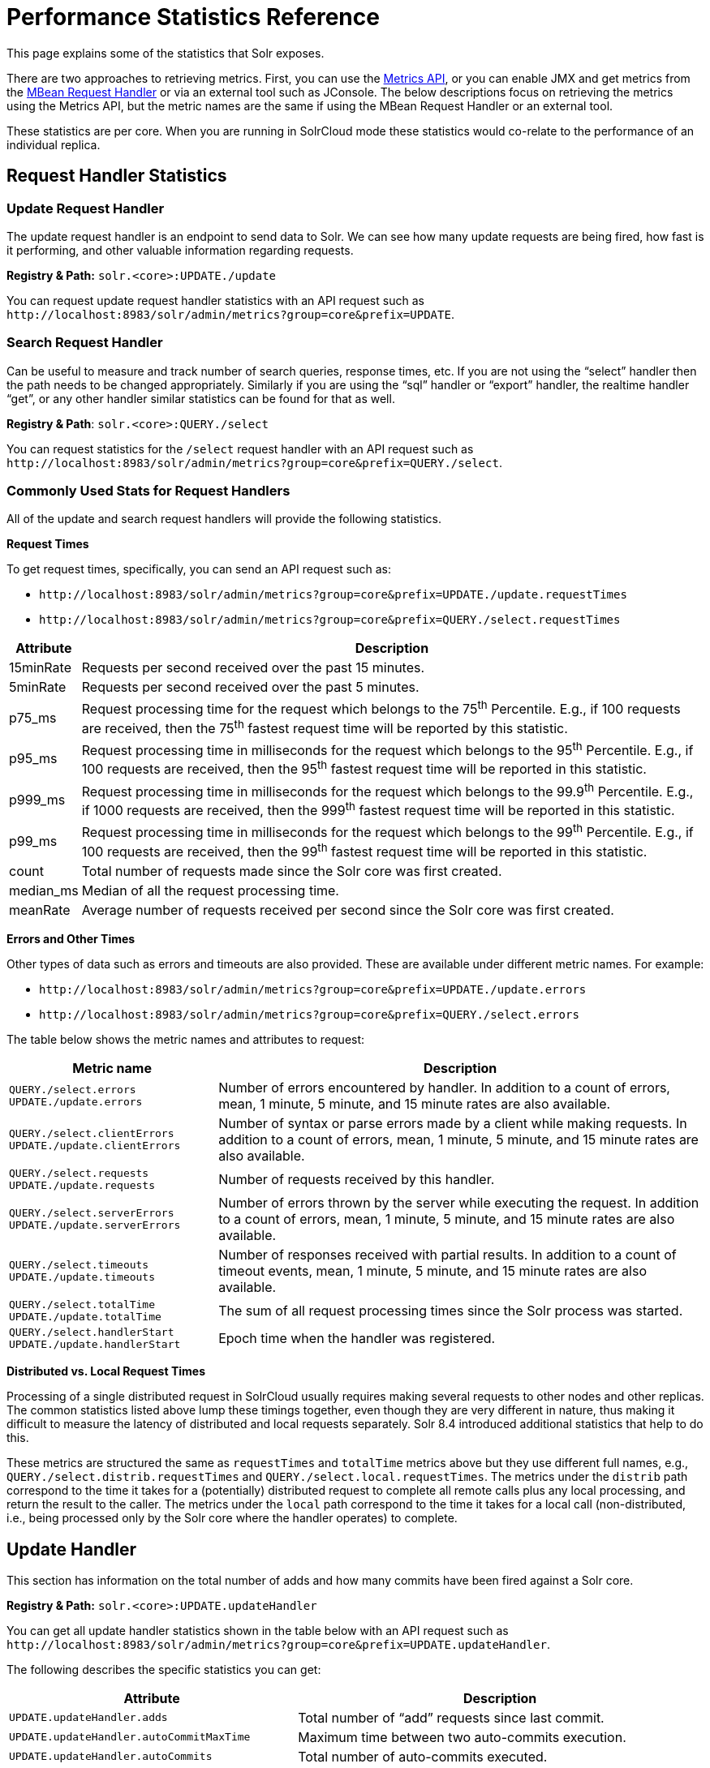 = Performance Statistics Reference
// Licensed to the Apache Software Foundation (ASF) under one
// or more contributor license agreements.  See the NOTICE file
// distributed with this work for additional information
// regarding copyright ownership.  The ASF licenses this file
// to you under the Apache License, Version 2.0 (the
// "License"); you may not use this file except in compliance
// with the License.  You may obtain a copy of the License at
//
//   http://www.apache.org/licenses/LICENSE-2.0
//
// Unless required by applicable law or agreed to in writing,
// software distributed under the License is distributed on an
// "AS IS" BASIS, WITHOUT WARRANTIES OR CONDITIONS OF ANY
// KIND, either express or implied.  See the License for the
// specific language governing permissions and limitations
// under the License.

This page explains some of the statistics that Solr exposes.

There are two approaches to retrieving metrics. First, you can use the <<metrics-reporting.adoc#metrics-api,Metrics API>>, or you can enable JMX and get metrics from the <<mbean-request-handler.adoc#,MBean Request Handler>> or via an external tool such as JConsole. The below descriptions focus on retrieving the metrics using the Metrics API, but the metric names are the same if using the MBean Request Handler or an external tool.

These statistics are per core. When you are running in SolrCloud mode these statistics would co-relate to the performance of an individual replica.

== Request Handler Statistics

=== Update Request Handler

The update request handler is an endpoint to send data to Solr. We can see how many update requests are being fired, how fast is it performing, and other valuable information regarding requests.

*Registry & Path:* `solr.<core>:UPDATE./update`

You can request update request handler statistics with an API request such as `\http://localhost:8983/solr/admin/metrics?group=core&prefix=UPDATE`.

=== Search Request Handler

Can be useful to measure and track number of search queries, response times, etc. If you are not using the “select” handler then the path needs to be changed appropriately. Similarly if you are using the “sql” handler or “export” handler, the realtime handler “get”, or any other handler similar statistics can be found for that as well.

*Registry & Path*: `solr.<core>:QUERY./select`

You can request statistics for the `/select` request handler with an API request such as `\http://localhost:8983/solr/admin/metrics?group=core&prefix=QUERY./select`.

=== Commonly Used Stats for Request Handlers
All of the update and search request handlers will provide the following statistics.

*Request Times*

To get request times, specifically, you can send an API request such as:

* `\http://localhost:8983/solr/admin/metrics?group=core&prefix=UPDATE./update.requestTimes`
*  `\http://localhost:8983/solr/admin/metrics?group=core&prefix=QUERY./select.requestTimes`

[%autowidth.stretch,options="header"]
|===
|Attribute |Description
|15minRate |Requests per second received over the past 15 minutes.
|5minRate |Requests per second received over the past 5 minutes.
|p75_ms |Request processing time for the request which belongs to the 75^th^ Percentile. E.g., if 100 requests are received, then the 75^th^ fastest request time will be reported by this statistic.
|p95_ms |Request processing time in milliseconds for the request which belongs to the 95^th^ Percentile. E.g., if 100 requests are received, then the 95^th^ fastest request time will be reported in this statistic.
|p999_ms |Request processing time in milliseconds for the request which belongs to the 99.9^th^ Percentile. E.g., if 1000 requests are received, then the 999^th^ fastest request time will be reported in this statistic.
|p99_ms |Request processing time in milliseconds for the request which belongs to the 99^th^ Percentile. E.g., if 100 requests are received, then the 99^th^ fastest request time will be reported in this statistic.
|count |Total number of requests made since the Solr core was first created.
|median_ms |Median of all the request processing time.
|meanRate |Average number of requests received per second since the Solr core was first created.
|===

*Errors and Other Times*

Other types of data such as errors and timeouts are also provided. These are available under different metric names. For example:

* `\http://localhost:8983/solr/admin/metrics?group=core&prefix=UPDATE./update.errors`
*  `\http://localhost:8983/solr/admin/metrics?group=core&prefix=QUERY./select.errors`

The table below shows the metric names and attributes to request:

[cols="30,70",options="header"]
|===
|Metric name | Description
|`QUERY./select.errors`
`UPDATE./update.errors` |Number of errors encountered by handler. In addition to a count of errors, mean, 1 minute, 5 minute, and 15 minute rates are also available.
|`QUERY./select.clientErrors`
`UPDATE./update.clientErrors` |Number of syntax or parse errors made by a client while making requests. In addition to a count of errors, mean, 1 minute, 5 minute, and 15 minute rates are also available.
|`QUERY./select.requests`
`UPDATE./update.requests` |Number of requests received by this handler.
|`QUERY./select.serverErrors`
`UPDATE./update.serverErrors` |Number of errors thrown by the server while executing the request. In addition to a count of errors, mean, 1 minute, 5 minute, and 15 minute rates are also available.
|`QUERY./select.timeouts`
`UPDATE./update.timeouts` |Number of responses received with partial results. In addition to a count of timeout events, mean, 1 minute, 5 minute, and 15 minute rates are also available.
|`QUERY./select.totalTime`
`UPDATE./update.totalTime` |The sum of all request processing times since the Solr process was started.
|`QUERY./select.handlerStart`
`UPDATE./update.handlerStart` |Epoch time when the handler was registered.
|===

*Distributed vs. Local Request Times*

Processing of a single distributed request in SolrCloud usually requires making several requests to
other nodes and other replicas. The common statistics listed above lump these timings together, even though
they are very different in nature, thus making it difficult to measure the latency of distributed and
local requests separately. Solr 8.4 introduced additional statistics that help to do this.

These metrics are structured the same as `requestTimes` and `totalTime` metrics above but they use
different full names, e.g., `QUERY./select.distrib.requestTimes` and `QUERY./select.local.requestTimes`.
The metrics under the `distrib` path correspond to the time it takes for a (potentially) distributed
request to complete all remote calls plus any local processing, and return the result to the caller.
The metrics under the `local` path correspond to the time it takes for a local call (non-distributed,
i.e., being processed only by the Solr core where the handler operates) to complete.

== Update Handler

This section has information on the total number of adds and how many commits have been fired against a Solr core.

*Registry & Path:* `solr.<core>:UPDATE.updateHandler`

You can get all update handler statistics shown in the table below with an API request such as `\http://localhost:8983/solr/admin/metrics?group=core&prefix=UPDATE.updateHandler`.

The following describes the specific statistics you can get:

[%autowidth.stretch,options="header"]
|===
|Attribute |Description
|`UPDATE.updateHandler.adds` |Total number of “add” requests since last commit.
|`UPDATE.updateHandler.autoCommitMaxTime` |Maximum time between two auto-commits execution.
|`UPDATE.updateHandler.autoCommits` |Total number of auto-commits executed.
|`UPDATE.updateHandler.commits` | Number of total commits executed.

In addition to a count of commits, mean, 1 minute, 5 minute, and 15 minute rates are also available.
|`UPDATE.updateHandler.cumulativeAdds` |Number of “effective” additions executed over the lifetime. The counter is incremented when “add‘ command is executed while decremented when “rollback” is executed.

In addition to a count of adds, mean, 1 minute, 5 minute, and 15 minute rates are also available.
|`UPDATE.updateHandler.cumulativeDeletesById` |Number of document deletions executed by ID over the lifetime. The counter is incremented when “delete” command is executed and decremented when “rollback” is executed.

In addition to a count of deletes, mean, 1 minute, 5 minute, and 15 minute rates are also available.
|`UPDATE.updateHandler.cumulativeDeletesByQuery` |Number of document deletions executed by query over the lifetime. The counter is incremented when “delete” command is executed and decremented when “rollback” is executed.

In addition to a count of deletes, mean, 1 minute, 5 minute, and 15 minute rates are also available.
|`UPDATE.updateHandler.cumulativeErrors` |Number of error messages received while performing addition/deletion actions on documents over the lifetime.

In addition to a count of errors, mean, 1 minute, 5 minute, and 15 minute rates are also available.
|`UPDATE.updateHandler.deletesById` |Currently uncommitted deletions by ID.
|`UPDATE.updateHandler.deletesByQuery` |Currently uncommitted deletions by query.
|`UPDATE.updateHandler.docsPending` |Number of documents which are pending commit.
|`UPDATE.updateHandler.errors` |Number of error messages received while performing addition/deletion/commit/rollback actions on documents over the lifetime of the core.
|`UPDATE.updateHandler.expungeDeletes` |Number of commit commands issued with expunge deletes.

In addition to a count of expunge deletes, mean, 1 minute, 5 minute, and 15 minute rates are also available.
|`UPDATE.updateHandler.merges` | Number of index merges that have occurred.

In addition to a count of merges, mean, 1 minute, 5 minute, and 15 minute rates are also available.
|`UPDATE.updateHandler.optimizes` |Number of explicit optimize commands issued.

In addition to a count of optimizations, mean, 1 minute, 5 minute, and 15 minute rates are also available.
|`UPDATE.updateHandler.rollbacks` |Number of rollbacks executed.

In addition to a count of rollbacks, mean, 1 minute, 5 minute, and 15 minute rates are also available.
|`UPDATE.updateHandler.softAutoCommitMaxTime` |Maximum document ‘adds’ between two soft auto-commits.
|`UPDATE.updateHandler.softAutoCommits` |Number of soft commits executed.
|===

== Cache Statistics

=== Document Cache

This cache holds Lucene Document objects (the stored fields for each document). Since Lucene internal document IDs are transient, this cache cannot be auto-warmed.

*Registry and Path:* `solr.<core>:CACHE.searcher.documentCache`

You can get the statistics shown in the table below with an API request such as `\http://localhost:8983/solr/admin/metrics?group=core&prefix=CACHE.searcher.documentCache`.

=== Query Result Cache

This cache holds the results of previous searches: ordered lists of document IDs based on a query, a sort, and the range of documents requested

*Registry and Path:* `solr.<core>:CACHE.searcher.queryResultCache`

You can get the statistics shown in the table below with an API request such as `\http://localhost:8983/solr/admin/metrics?group=core&prefix=CACHE.searcher.queryResultCache`.

=== Filter Cache

This cache is used for filters for unordered sets of all documents that match a query.

*Registry and Path:* `solr.<core>:CACHE.searcher.filterCache`

You can get the statistics shown in the table below with an API request such as `\http://localhost:8983/solr/admin/metrics?group=core&prefix=CACHE.searcher.filterCache`.

=== Statistics for Caches

The following statistics are available for each of the caches mentioned above:

[%autowidth.stretch,options="header"]
|===
|Attribute |Description
|cumulative_evictions |Number of cache evictions across all caches since this node has been running.
|cumulative_hitratio |Ratio of cache hits to lookups across all the caches since this node has been running.
|cumulative_hits |Number of cache hits across all the caches since this node has been running.
|cumulative_inserts |Number of cache insertions across all the caches since this node has been running.
|cumulative_lookups |Number of cache lookups across all the caches since this node has been running.
|evictions |Number of cache evictions for the current index searcher.
|hitratio |Ratio of cache hits to lookups for the current index searcher.
|hits |Number of hits for the current index searcher.
|inserts |Number of inserts into the cache.
|lookups |Number of lookups against the cache.
|size |Number of entries in the cache at that particular instance.
|warmupTime |Warm-up time for the registered index searcher in milliseconds. This time is taken in account for the “auto-warming” of caches.
|===

When eviction by heap usage is enabled, the following additional statistics are available for the Query Result Cache:

[cols="25,75",options="header"]
|===
|Attribute |Description
|maxRamMB |Maximum heap that should be used by the cache beyond which keys will be evicted.
|ramBytesUsed| Actual heap usage of the cache at that particular instance.
|evictionsRamUsage| Number of cache evictions for the current index searcher because heap usage exceeded maxRamMB.
|===

More information on Solr caches is available in the section <<caches-warming.adoc#,Caches and Query Warming>>.
